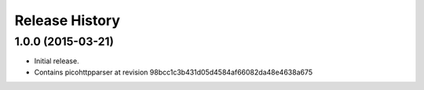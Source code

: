 Release History
===============

1.0.0 (2015-03-21)
------------------

- Initial release.
- Contains picohttpparser at revision 98bcc1c3b431d05d4584af66082da48e4638a675

